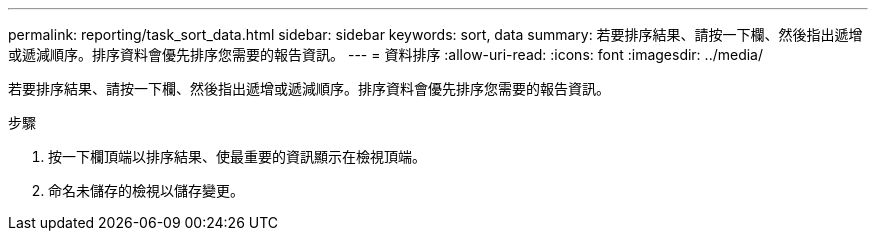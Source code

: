 ---
permalink: reporting/task_sort_data.html 
sidebar: sidebar 
keywords: sort, data 
summary: 若要排序結果、請按一下欄、然後指出遞增或遞減順序。排序資料會優先排序您需要的報告資訊。 
---
= 資料排序
:allow-uri-read: 
:icons: font
:imagesdir: ../media/


[role="lead"]
若要排序結果、請按一下欄、然後指出遞增或遞減順序。排序資料會優先排序您需要的報告資訊。

.步驟
. 按一下欄頂端以排序結果、使最重要的資訊顯示在檢視頂端。
. 命名未儲存的檢視以儲存變更。

